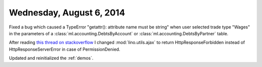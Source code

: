 =========================
Wednesday, August 6, 2014
=========================

Fixed a bug which caused a TypeError "getattr(): attribute name must
be string" when user selected trade type "Wages" in the parameters of
a :class:`ml.accounting.DebtsByAccount` or
:class:`ml.accounting.DebtsByPartner` table.


After reading `this thread on stackoverflow
<https://stackoverflow.com/questions/11992111/django-ajax-select-403-forbidden>`_
I changed :mod:`lino.utils.ajax` to return HttpResponseForbidden
instead of HttpResponseServerError in case of PermissionDenied.

Updated and reinitialized the :ref:`demos`.
